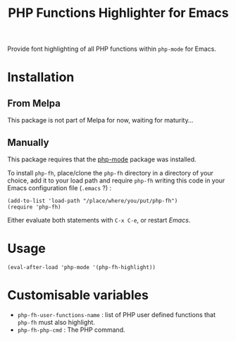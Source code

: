 #+title: PHP Functions Highlighter for Emacs

Provide font highlighting of all PHP functions within =php-mode= for Emacs.

* Installation

** From Melpa

This package is not part of Melpa for now, waiting for maturity…

** Manually

This package requires that the [[https://github.com/emacs-php/php-mode][php-mode]] package was installed.

To install =php-fh=, place/clone the =php-fh= directory in a
directory of your choice, add it to your load path and require
=php-fh= writing this code in your Emacs configuration file (=.emacs= ?) :

#+BEGIN_SRC elisp
    (add-to-list 'load-path "/place/where/you/put/php-fh")
    (require 'php-fh)
#+END_SRC

Either evaluate both statements with =C-x C-e=, or restart /Emacs/.

* Usage

=(eval-after-load 'php-mode '(php-fh-highlight))=

* Customisable variables

- =php-fh-user-functions-name= : list of PHP user defined functions that
  =php-fh= must also highlight.
- =php-fh-php-cmd= : The PHP command.
